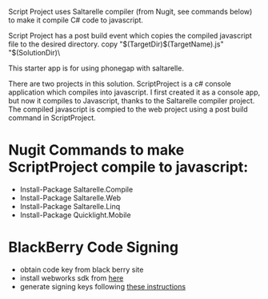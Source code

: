 ﻿Script Project uses Saltarelle compiler (from  Nugit, see commands below) to make it compile C# code to javascript.

Script Project has a post build event which copies the compiled javascript file to the desired directory. 
copy "$(TargetDir)$(TargetName).js" "$(SolutionDir)\CordovaExample\www\js\

This starter app is for using phonegap with saltarelle.


There are two projects in this solution.  ScriptProject is a c# console application which compiles into javascript.  I first created it as a console app, but now it compiles to Javascript, thanks to the Saltarelle compiler project. The compiled javascript is compied to the web project using a post build command in ScriptProject.
 
* Nugit Commands to make ScriptProject compile to javascript:
- Install-Package Saltarelle.Compile
- Install-Package Saltarelle.Web
- Install-Package Saltarelle.Linq
- Install-Package Quicklight.Mobile


* BlackBerry Code Signing
- obtain code key from black berry site
- install webworks sdk from [[https://developer.blackberry.com/html5/download/#smartphones][here]]
- generate signing keys following [[https://developer.blackberry.com/html5/documentation/signing_setup_smartphone_apps_1920010_11.html][these instructions]] 